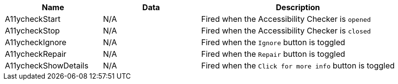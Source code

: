 [cols="1,1,2",options="header"]
|===
|Name |Data |Description
|A11ycheckStart |N/A |Fired when the Accessibility Checker is `opened`
|A11ycheckStop |N/A |Fired when the Accessibility Checker is `closed`
|A11ycheckIgnore |N/A |Fired when the `Ignore` button is toggled
|A11ycheckRepair |N/A |Fired when the `Repair` button is toggled
|A11ycheckShowDetails |N/A |Fired when the `Click for more info` button is toggled
|===